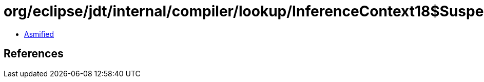 = org/eclipse/jdt/internal/compiler/lookup/InferenceContext18$SuspendedInferenceRecord.class

 - link:InferenceContext18$SuspendedInferenceRecord-asmified.java[Asmified]

== References

